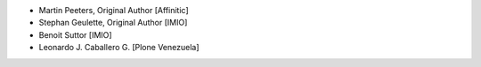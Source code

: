 - Martin Peeters, Original Author [Affinitic]
- Stephan Geulette, Original Author [IMIO]
- Benoit Suttor [IMIO]
- Leonardo J. Caballero G. [Plone Venezuela]
